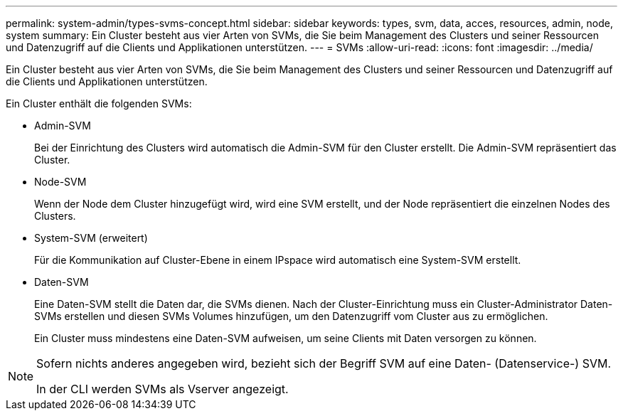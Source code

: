 ---
permalink: system-admin/types-svms-concept.html 
sidebar: sidebar 
keywords: types, svm, data, acces, resources, admin, node, system 
summary: Ein Cluster besteht aus vier Arten von SVMs, die Sie beim Management des Clusters und seiner Ressourcen und Datenzugriff auf die Clients und Applikationen unterstützen. 
---
= SVMs
:allow-uri-read: 
:icons: font
:imagesdir: ../media/


[role="lead"]
Ein Cluster besteht aus vier Arten von SVMs, die Sie beim Management des Clusters und seiner Ressourcen und Datenzugriff auf die Clients und Applikationen unterstützen.

Ein Cluster enthält die folgenden SVMs:

* Admin-SVM
+
Bei der Einrichtung des Clusters wird automatisch die Admin-SVM für den Cluster erstellt. Die Admin-SVM repräsentiert das Cluster.

* Node-SVM
+
Wenn der Node dem Cluster hinzugefügt wird, wird eine SVM erstellt, und der Node repräsentiert die einzelnen Nodes des Clusters.

* System-SVM (erweitert)
+
Für die Kommunikation auf Cluster-Ebene in einem IPspace wird automatisch eine System-SVM erstellt.

* Daten-SVM
+
Eine Daten-SVM stellt die Daten dar, die SVMs dienen. Nach der Cluster-Einrichtung muss ein Cluster-Administrator Daten-SVMs erstellen und diesen SVMs Volumes hinzufügen, um den Datenzugriff vom Cluster aus zu ermöglichen.

+
Ein Cluster muss mindestens eine Daten-SVM aufweisen, um seine Clients mit Daten versorgen zu können.



[NOTE]
====
Sofern nichts anderes angegeben wird, bezieht sich der Begriff SVM auf eine Daten- (Datenservice-) SVM.

In der CLI werden SVMs als Vserver angezeigt.

====